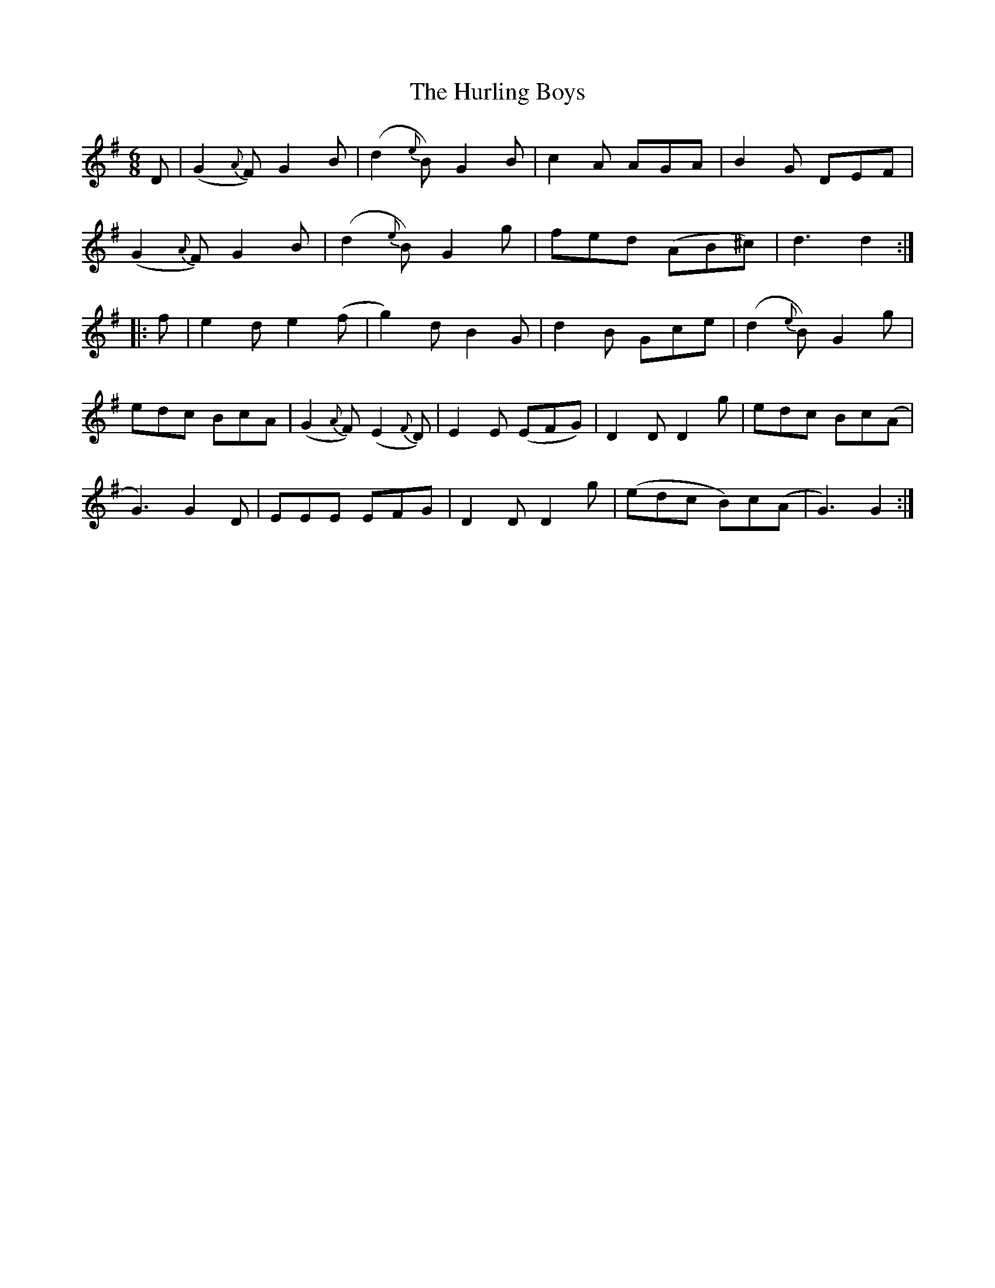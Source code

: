X: 18444
T: Hurling Boys, The
R: jig
M: 6/8
K: Gmajor
D|(G2{A}F) G2B|(d2{e}B) G2B|c2A AGA|B2G DEF|
(G2{A}F) G2B|(d2{e}B) G2g|fed (AB^c)|d3d2:|
|:f|e2d e2(f|g2)d B2G|d2B Gce|(d2{e}B) G2g|
edc BcA|(G2{A}F) (E2{F}D)|E2E (EFG)|D2D D2g|edc Bc(A|
G3) G2D|EEE EFG|D2D D2g|(edc B)c(A|G3) G2:|

